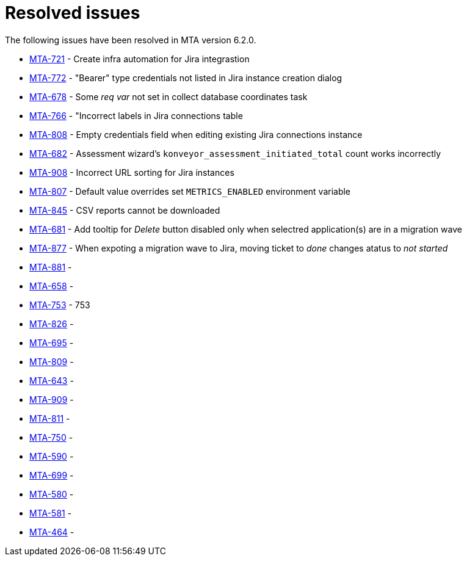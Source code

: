 // Module included in the following assemblies:
//
// * docs/release_notes-6.0/master.adoc

:_content-type: REFERENCE
[id="mta-rn-resolved-issues-6-2-0_{context}"]
= Resolved issues

The following issues have been resolved in MTA version 6.2.0.

* link:https://issues.redhat.com/browse/MTA-721[MTA-721] - Create infra automation for Jira integrastion
* link:https://issues.redhat.com/browse/MTA-772[MTA-772] - "Bearer" type credentials not listed in Jira instance creation dialog
* link:https://issues.redhat.com/browse/MTA-678[MTA-678] - Some _req var_ not set in collect database coordinates task
* link:https://issues.redhat.com/browse/MTA-766[MTA-766] - "Incorrect labels in Jira connections table
* link:https://issues.redhat.com/browse/MTA-808[MTA-808] - Empty credentials field when editing existing Jira connections instance
* link:https://issues.redhat.com/browse/MTA-682[MTA-682] - Assessment wizard's `konveyor_assessment_initiated_total` count works incorrectly
* link:https://issues.redhat.com/browse/MTA-908[MTA-908] - Incorrect URL sorting for Jira instances
* link:https://issues.redhat.com/browse/MTA-807[MTA-807] - Default value overrides set `METRICS_ENABLED` environment variable
* link:https://issues.redhat.com/browse/MTA-845[MTA-845] - CSV reports cannot be downloaded
* link:https://issues.redhat.com/browse/MTA-681[MTA-681] - Add tooltip for _Delete_ button disabled only when selectred application(s) are in a migration wave

* link:https://issues.redhat.com/browse/MTA-877[MTA-877] - When expoting a migration wave to Jira, moving ticket to _done_ changes atatus to _not started_
* link:https://issues.redhat.com/browse/MTA-881[MTA-881] -
* link:https://issues.redhat.com/browse/MTA-658[MTA-658] -
* link:https://issues.redhat.com/browse/MTA-753[MTA-753] - 753
* link:https://issues.redhat.com/browse/MTA-826[MTA-826] -

* link:https://issues.redhat.com/browse/MTA-695[MTA-695] -
* link:https://issues.redhat.com/browse/MTA-809[MTA-809] -
* link:https://issues.redhat.com/browse/MTA-643[MTA-643] -
* link:https://issues.redhat.com/browse/MTA-909[MTA-909] -
* link:https://issues.redhat.com/browse/MTA-811[MTA-811] -

* link:https://issues.redhat.com/browse/MTA-750[MTA-750] -
* link:https://issues.redhat.com/browse/MTA-590[MTA-590] -
* link:https://issues.redhat.com/browse/MTA-699[MTA-699] -
* link:https://issues.redhat.com/browse/MTA-580[MTA-580] -
* link:https://issues.redhat.com/browse/MTA-581[MTA-581] -
* link:https://issues.redhat.com/browse/MTA-464[MTA-464] -